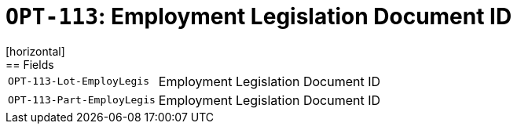 = `OPT-113`: Employment Legislation Document ID
[horizontal]
== Fields
[horizontal]
  `OPT-113-Lot-EmployLegis`:: Employment Legislation Document ID
  `OPT-113-Part-EmployLegis`:: Employment Legislation Document ID
